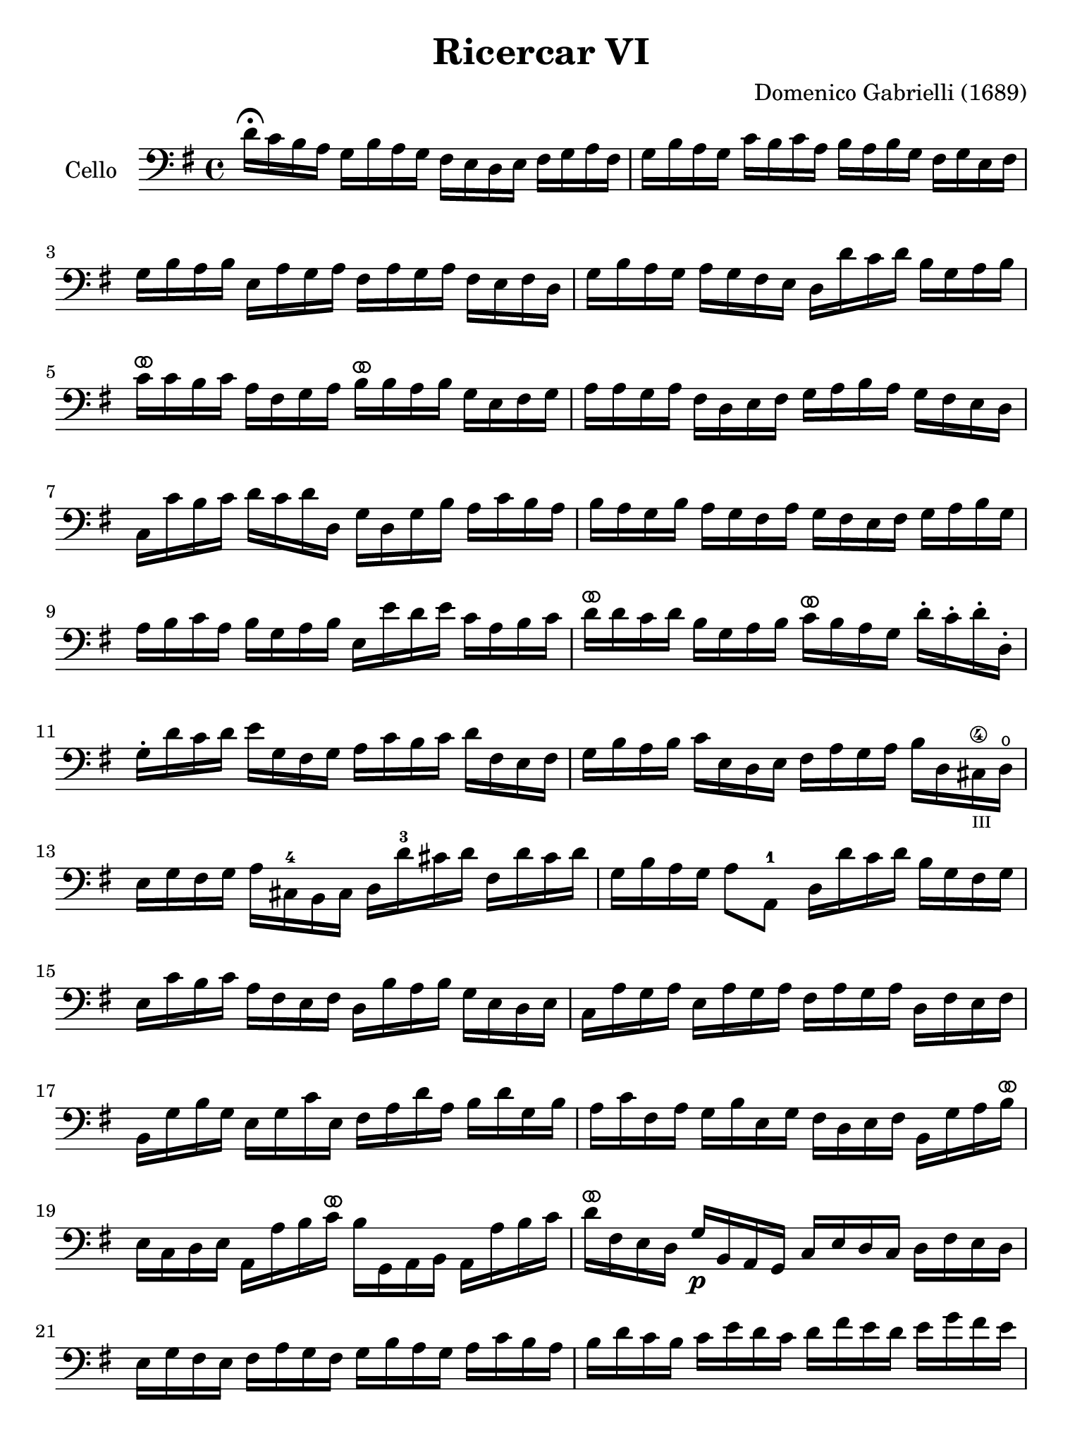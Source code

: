 #(set-global-staff-size 21)

\version "2.18.2"

\header {
  title    = "Ricercar VI"
  composer = "Domenico Gabrielli (1689)"
  tagline  = ""
}

\language "italiano"

% iPad Pro 12.9

\paper {
  paper-width  = 195\mm
  paper-height = 260\mm
}

ringsps = #"
  0.15 setlinewidth
  0.9 0.6 moveto
  0.4 0.6 0.5 0 361 arc
  stroke
  1.0 0.6 0.5 0 361 arc
  stroke
  "

vibrato = \markup {
  \with-dimensions #'(-0.2 . 1.6) #'(0 . 1.2)
  \postscript #ringsps
}

\score {
  \new Staff
   \with {instrumentName = #"Cello "}
   {
   \override Hairpin.to-barline = ##f
   \time 4/4
   \key sol \major
   \clef bass
   re'16\fermata do'16 si16 la16
   sol16 si16 la16 sol16
   fad16 mi16 re16 mi16
   fad16 sol16 la16 fad16                       % 1
   sol16 si16 la16 sol16
   do'16 si16 do'16 la16
   si16 la16 si16 sol16
   fad16 sol16 mi16 fad16                       % 2
   sol16 si16 la16 si16
   mi16 la16 sol16 la16
   fad16 la16 sol16 la16
   fad16 mi16 fad16 re16                        % 3
   sol16 si16 la16 sol16
   la16 sol16 fad16 mi16
   re16 re'16 do'16 re'16
   si16 sol16 la16 si16                         % 4
   do'16^\vibrato do'16 si16 do'16
   la16 fad16 sol16 la16
   si16^\vibrato si16 la16 si16
   sol16 mi16 fad16 sol16                       % 5
   la16 la16 sol16 la16
   fad16 re16 mi16 fad16
   sol16 la16 si16 la16
   sol16 fad16 mi16 re16                        % 6
   do16 do'16 si16 do'16
   re'16 do'16 re'16 re16
   sol16 re16 sol16 si16
   la16 do'16 si16 la16                         % 7
   si16 la16 sol16 si16
   la16 sol16 fad16 la16
   sol16 fad16 mi16 fad16
   sol16 la16 si16 sol16                        % 8
   la16 si16 do'16 la16
   si16 sol16 la16 si16
   mi16 mi'16 re'16 mi'16
   do'16 la16 si16 do'16                        % 9
   re'16^\vibrato re'16 do'16 re'16
   si16 sol16 la16 si16
   do'16^\vibrato si16 la16 sol16
   re'16-. do'16-. re'16-. re16-.               % 10
   sol16-. re'16 do'16 re'16
   mi'16 sol16 fad16 sol16
   la16 do'16 si16 do'16
   re'16 fad16 mi16 fad16                       % 11
   sol16 si16 la16 si16
   do'16 mi16 re16 mi16
   fad16 la16 sol16 la16
   si16 re16
   dod16-\4_\markup{\teeny III}
   re16\open                                    % 12
   mi16 sol16 fad16 sol16
   la16 dod16-4 si,16 dod16
   re16 re'16-3 dod'16 re'16
   fad16 re'16 dod'16 re'16                     % 13
   sol16 si16 la16 sol16
   la8 la,8-1
   re16 re'16 do'16 re'16
   si16 sol16 fad16 sol16                       % 14
   mi16 do'16 si16 do'16
   la16 fad16 mi16 fad16
   re16 si16 la16 si16
   sol16 mi16 re16 mi16                         % 15
   do16 la16 sol16 la16
   mi16 la16 sol16 la16
   fad16 la16 sol16 la16
   re16 fad16 mi16 fad16                        % 16
   si,16 sol16 si16 sol16
   mi16 sol16 do'16 mi16
   fad16 la16 re'16 la16
   si16 re'16 sol16 si16                        % 17
   la16 do'16 fad16 la16
   sol16 si16 mi16 sol16
   fad16 re16 mi16 fad16
   si,16 sol16 la16 si16^\vibrato             % 18
   mi16 do16 re16 mi16
   la,16 la16 si16 do'16^\vibrato
   si16 sol,16 la,16 si,16
   la,16 la16 si16 do'16                        % 19
   re'16^\vibrato fad16 mi16 re16
   sol16\p si,16 la,16 sol,16
   do16 mi16 re16 do16
   re16 fad16 mi16 re16                         % 20
   mi16 sol16 fad16 mi16
   fad16 la16 sol16 fad16
   sol16 si16 la16 sol16
   la16 do'16 si16 la16                  % 21
   si16 re'16 do'16 si16
   do'16 mi'16 re'16 do'16
   re'16 fad'16 mi'16 re'16
   mi'16 sol'16 fad'16 mi'16             % 22
   fad'16^\vibrato re16 mi16 fad16
   sol16  fad16 mi16 re16
   do16 mi16 re16 do16
   re8 re,8                                     % 23
   sol,8 sol'16(la'16)
   fad'16(sol'16) mi'16(fad'16)
   re'16(mi'16) do'16(re'16)
   si16(do'16) la16(si16)                       % 24
   sol16 fad16 sol16 la16
   sol16 la16 fad16 sol16
   la16 sol16 la16 si16
   la16 do'16 si16 la16                         % 25
   si16 la16 sol16 la16
   si16-. do'16-.
   si16-. do'16-.
   la16 sol16 fad16 sol16
   la16-. si16-.
   la16-. si16-.                  % 26
   sol16 fad16 mi16 si16
   mi'16 re'16 do'16 si16
   do'16 si16 la16 sol16
   fad16 mi16 re16 do16                         % 27
   si,16 la,16 sol,16 si,16
   mi16 fad16 sol16 mi16
   la16 si16 do'16 la16
   si16 la16 si16 si,16                         % 28
   mi8 mi'16 fad'16
   sol'16 sol16-.
   si16-. sol16-.
   re'8-. fad'16 sol'16
   la'16 la16-.
   re'16-. la16-.                 % 29
   mi'8-. mi16(fad16)
   sol16 fad16 sol16 mi16
   si16 do'16 si16 do'16
   la16 si16 la16 si16                          % 30
   sol16 la16 sol16 la16
   fad8.\stopped mi16
   mi16 mi'16^\vibrato mi'16 mi'16
   mi'16 re'16 do'16 si16                       % 31
   la16 re'16^\vibrato re'16 re'16
   re'16 do'16 si16 la16
   sol16 do'16^\vibrato do'16 do'16
   do'16 si16 la16 sol16                        % 32
   fad8 sol8 la8 si8^\vibrato
   la8 re8 sol8 si8                             % 33
   mi16 do'16 si16 do'16
   la8.\stopped sol16
   sol16 sol,16 si,16 re16
   do16 mi16 la,16 do16                         % 34
   si,16 sol,16 si,16 sol,16
   re16 fad16 mi16 sol16
   fad16 re16 la16 fad16
   si16 sol16 mi16 sol16                        % 35
   la16 fad16 re16 la16
   sol16 mi16 dod16 sol16
   fad16 re16 fad16 la16
   re'16 re16 fad16 re16                 % 36
   sol16 sol,16 si,16 sol,16
   la,8 la8
   re'16 re16 fad16 sol16
   la16 do'16 si16 la16                         % 37
   \time 3/4
   <<{si8 s8 re8\upbow sol8\upbow si8 sol8}\\
     {s8 sol,16 la,16 si,8 s4.}>>               % 38
   <<{do'8} \\ {mi8}>>
   \stemDown
   do16 re16
   \stemNeutral
   mi8\upbow sol8\upbow do'8 mi8                % 39
   <<{la8} \\ {fad16 la16 si16 do'16}>>
   <<{re'8} \\ {fad8 la8 fad8 la8}>>            % 40
   <<{si8 s8 re8\upbow sol8\upbow si8 sol8}\\
     {sol8 sol,16 la,16 si,8 s4.}>>             % 41
   <<{do'8} \\ {mi16 sol16 la16 si16}>>
   do'16 re'16 do'16 si16
   la16 si16 la16 sol16                         % 42
   <<{la8 sol8 la8 si8 do'8 la8} \\
     {fad8 mi8 fad8 sol8 la8 fad8}>>            % 43
   <<{si8} \\ {sol16 sol,16 la,16 si,16}>>
   do16 do'16 si16 do'16
   la16 si16 do'16 sol16                        % 44
   fad8 sol8 si,8 do8 re8 re,8                  % 45
   sol,8 sol16 la16
   si8\upbow sol,8\upbow re'8 re,8              % 46
   sol,2 si4^\vibrato                         % 47
   re'4 dod'4.\stopped re'8                     % 48
   re'8 la8 si8 re8 mi8 sol8                    % 49
   la8 dod8 re8 fad8 sol8 si,8                  % 50
   dod8 mi8 fad8 la,8 si,8 re8                  % 51
   mi8 si,8 dod8 re8 mi8 fad8                   % 52
   sol8 la8 si8 sol8 la8 la,8                   % 53
   re4. re'8 mi'8 si8                           % 54
   do'8 si8 do'8 la8
   re'16 do'16 re'16 la16                       % 55
   si16 do'16 si16 la16
   sol16 la16 sol16 fad16
   mi16 fad16 mi16 re16                         % 56
   do16 si,16 do16 re16
   mi16 re16 do16 re16
   mi16 fad16 mi16 fad16                        % 57
   sol16 re16 mi16 fad16
   sol16 fad16 mi16 fad16
   sol16 la16 si16 do'16                        % 58
   re'4 re,4 si4                                % 59
   do'8 mi,8 do,4 mi'4                          % 60
   re'8 re8 si,4 re'4                           % 61
   do'8 do8 la,4 do'4                           % 62
   si8 sol,8 do'8 la,8 re'8 si,8                % 63
   mi'8 do8 si8 si,8 la8 la,8                   % 64
   sol8 sol,8 la,8 si,8 do8 re8                 % 65
   mi4 <<{do'4 do'4} \\ {mi4 fad4}>>            % 66
   <<{si4 <<sol4 re4>> <<sol4 re4>>} \\
     {sol4 si,4 si,4}>>                         % 67
   <<{<<mi4 sol4>> <<mi4 la4>> <<mi4 la4>>} \\
     {do4 do4 do4}>>                            % 68
   <<{la4 <<re4 sol4>>} \\
     {re4 si,4}>> do4                           % 69
   re4 re,4. re,8                               % 70
   sol,4 sol4 la4                               % 71
   si4 <<{re4}\\ {la4.^\stopped}>> sol8         % 72
   <<
     \voiceOne re'4
     \new Voice {
       \voiceTwo si16 si16 la16 si16
     }
     \new Voice {
       \voiceThree
       \stemDown
       \shiftOff
       sol,4
     }
   >>
   \oneVoice
   sol16 si16 la16 si16
   mi16 sol16 fad16 mi16                        % 73
   fad16 la16 sol16 la16
   fad16 la16 sol16 la16
   red16 la16 sol16 fad16                       % 74
   sol16 si16 la16 si16
   mi16 mi'16 re'16 mi'16
   si16 re'16 do'16 si16                        % 75
   do'16 re'16 do'16 re'16
   do'16 re'16 do'16 re'16
   mi'16 re'16 do'16 si16                       % 76
   la16 si16 la16 si16
   la16 si16 la16 si16
   do'16 si16 la16 sol16                        % 77
   fad16 sol16 fad16 sol16
   fad16 sol16 fad16 sol16
   la16 sol16 fad16 mi16                        % 78
   red8 si8 mi8 la,8 si,8 si8                   % 79
   mi4. mi'8(re'8\stopped do'8)                 % 80
   re'8 si,8-. sol,8-.
   re'8(do'8\stopped si8)                       % 81
   do'8 la,8-. fad,8-.
   do'8(si8\stopped la8)                        % 82
   si8 do'8 re'8 do'16 si16 la8 si8             % 83
   do'8 si16 la16 sol8 la8 si8 la16 sol16       % 84
   fad8 sol8 la8 sol16 fad16 mi8 fad8           % 85
   sol4.
   <<{mi'8 mi'8 re'8}\\
     {sol8 sol8 fad8}>>                         % 86
   <<{re'4. do'8 do'8 do'8}\\
     {fad4. mi8 mi8 mi8}>>                      % 87
   <<{do'4. do'8 si8 la8}\\
     {re2.(}>>                                  % 88
   <<{si4 la4.\stopped sol8}\\
     {re2.)}>>                                  % 89
   sol4.\p
   <<{mi'8 mi'8 mi'8}\\
     {sol8 sol8 sol8}>>                         % 90
   <<{la4. re'8 re'8 re'8}\\
     {fad4. fad8 fad8 fad8}>>                   % 91
   <<{sol4. do'8 do'8 do'8}\\
     {mi4. mi8 mi8 mi8}>>                       % 92
   <<{do'4. do'8 si8 la8}\\
     {re2.(}>>                                  % 93
   <<{si4 la4.\stopped sol8}\\
     {re2.)}>>                                  % 94
   <<{sol,2.}\\{sol2.}>>                        % 95
   \bar "|."
 }
}

